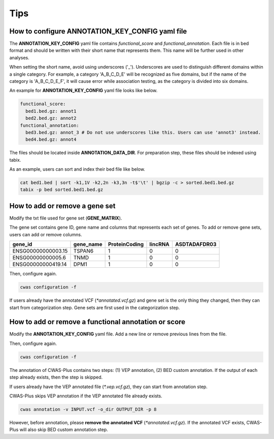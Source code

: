 .. _tips:

**********************
Tips
**********************


How to configure ANNOTATION_KEY_CONFIG yaml file
######################################################

The **ANNOTATION_KEY_CONFIG** yaml file contains *functional_score* and *functional_annotation*. Each file is in bed format and should be written with their short name that represents them. This name will be further used in other analyses.

When setting the short name, avoid using underscores ('_'). Underscores are used to distinguish different domains within a single category. For example, a category 'A_B_C_D_E' will be recognized as five domains, but if the name of the category is 'A_B_C_D_E_F', it will cause error while association testing, as the category is divided into six domains.

An example for **ANNOTATION_KEY_CONFIG** yaml file looks like below.

.. code-block:: solidity

  functional_score:
    bed1.bed.gz: annot1
    bed2.bed.gz: annot2
  functional_annotation:
    bed3.bed.gz: annot_3 # Do not use underscores like this. Users can use 'annot3' instead.
    bed4.bed.gz: annot4

The files should be located inside **ANNOTATION_DATA_DIR**. For preparation step, these files should be indexed using tabix.

As an example, users can sort and index their bed file like below.

.. code-block:: solidity
  
  cat bed1.bed | sort -k1,1V -k2,2n -k3,3n -t$'\t' | bgzip -c > sorted.bed1.bed.gz
  tabix -p bed sorted.bed1.bed.gz




How to add or remove a gene set
######################################################

Modify the txt file used for gene set (**GENE_MATRIX**).

The gene set contains gene ID, gene name and columns that represents each set of genes. To add or remove gene sets, users can add or remove columns.

+--------------------+-----------+---------------+---------+--------------+
| gene_id            | gene_name | ProteinCoding | lincRNA | ASDTADAFDR03 |
+====================+===========+===============+=========+==============+
| ENSG00000000003.15 | TSPAN6    |1              | 0       | 0            |
+--------------------+-----------+---------------+---------+--------------+
| ENSG00000000005.6  | TNMD      |1              | 0       | 0            |
+--------------------+-----------+---------------+---------+--------------+
| ENSG00000000419.14 | DPM1      |1              | 0       | 0            |
+--------------------+-----------+---------------+---------+--------------+

Then, configure again.

.. code-block:: solidity

  cwas configuration -f

If users already have the annotated VCF (`*annotated.vcf.gz`) and gene set is the only thing they changed, then they can start from categorization step. Gene sets are first used in the categorization step.


How to add or remove a functional annotation or score
######################################################

Modify the **ANNOTATION_KEY_CONFIG** yaml file. Add a new line or remove previous lines from the file.

Then, configure again.

.. code-block:: solidity

  cwas configuration -f


The annotation of CWAS-Plus contains two steps: (1) VEP annotation, (2) BED custom annotation. If the output of each step already exists, then the step is skipped.

If users already have the VEP annotated file (`*.vep.vcf.gz`), they can start from annotation step.

CWAS-Plus skips VEP annotation if the VEP annotated file already exists.

.. code-block:: solidity

  cwas annotation -v INPUT.vcf -o_dir OUTPUT_DIR -p 8

However, before annotation, please **remove the annotated VCF** (`*annotated.vcf.gz`). If the annotated VCF exists, CWAS-Plus will also skip BED custom annotation step.

